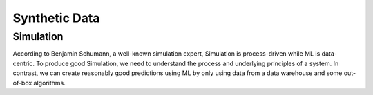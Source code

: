 Synthetic Data
==============

Simulation
----------

According to Benjamin Schumann, a well-known simulation expert, Simulation is
process-driven while ML is data-centric. To produce good Simulation, we need to
understand the process and underlying principles of a system. In contrast, we can create
reasonably good predictions using ML by only using data from a data warehouse and some
out-of-box algorithms.